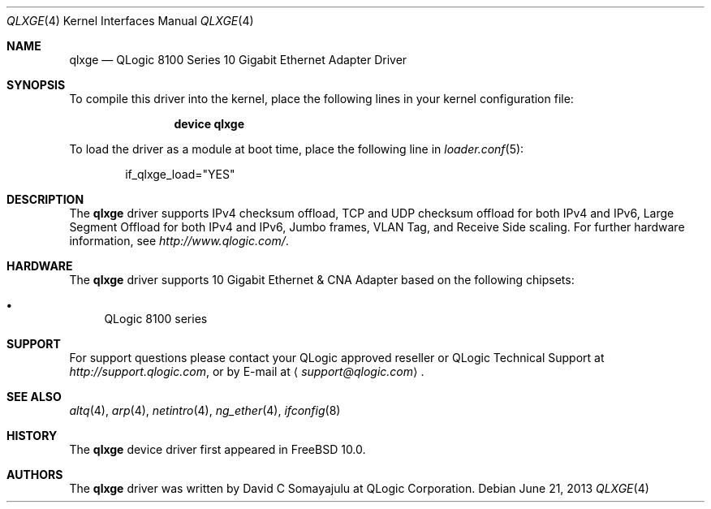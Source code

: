 .\"-
.\" Copyright (c) 2013-2014 Qlogic Corporation
.\" All rights reserved.
.\"
.\" Redistribution and use in source and binary forms, with or without
.\" modification, are permitted provided that the following conditions
.\" are met:
.\" 1. Redistributions of source code must retain the above copyright
.\"    notice, this list of conditions and the following disclaimer.
.\" 2. Redistributions in binary form must reproduce the above copyright
.\"    notice, this list of conditions and the following disclaimer in the
.\"    documentation and/or other materials provided with the distribution.
.\"
.\" THIS SOFTWARE IS PROVIDED BY THE AUTHOR AND CONTRIBUTORS ``AS IS'' AND
.\" ANY EXPRESS OR IMPLIED WARRANTIES, INCLUDING, BUT NOT LIMITED TO, THE
.\" IMPLIED WARRANTIES OF MERCHANTABILITY AND FITNESS FOR A PARTICULAR PURPOSE
.\" ARE DISCLAIMED. IN NO EVENT SHALL THE AUTHOR OR CONTRIBUTORS BE LIABLE
.\" FOR ANY DIRECT, INDIRECT, INCIDENTAL, SPECIAL, EXEMPLARY, OR CONSEQUENTIAL
.\" DAMAGES (INCLUDING, BUT NOT LIMITED TO, PROCUREMENT OF SUBSTITUTE GOODS
.\" OR SERVICES; LOSS OF USE, DATA, OR PROFITS; OR BUSINESS INTERRUPTION)
.\" HOWEVER CAUSED AND ON ANY THEORY OF LIABILITY, WHETHER IN CONTRACT, STRICT
.\" LIABILITY, OR TORT (INCLUDING NEGLIGENCE OR OTHERWISE) ARISING IN ANY WAY
.\" OUT OF THE USE OF THIS SOFTWARE, EVEN IF ADVISED OF THE POSSIBILITY OF
.\" SUCH DAMAGE.
.\"
.\" $FreeBSD$
.\"
.Dd June 21, 2013
.Dt QLXGE 4
.Os
.Sh NAME
.Nm qlxge
.Nd "QLogic 8100 Series 10 Gigabit Ethernet Adapter Driver"
.Sh SYNOPSIS
To compile this driver into the kernel,
place the following lines in your
kernel configuration file:
.Bd -ragged -offset indent
.Cd "device qlxge"
.Ed
.Pp
To load the driver as a
module at boot time, place the following line in
.Xr loader.conf 5 :
.Bd -literal -offset indent
if_qlxge_load="YES"
.Ed
.Sh DESCRIPTION
The
.Nm
driver supports IPv4 checksum offload,
TCP and UDP checksum offload for both IPv4 and IPv6,
Large Segment Offload for both IPv4 and IPv6,
Jumbo frames, VLAN Tag, and
Receive Side scaling.
For further hardware information, see
.Pa http://www.qlogic.com/ .
.Sh HARDWARE
The
.Nm
driver supports 10 Gigabit Ethernet & CNA Adapter based on the following
chipsets:
.Pp
.Bl -bullet -compact
.It
QLogic 8100 series
.El
.Sh SUPPORT
For support questions please contact your QLogic approved reseller or
QLogic Technical Support at
.Pa http://support.qlogic.com ,
or by E-mail at
.Aq Mt support@qlogic.com .
.Sh SEE ALSO
.Xr altq 4 ,
.Xr arp 4 ,
.Xr netintro 4 ,
.Xr ng_ether 4 ,
.Xr ifconfig 8
.Sh HISTORY
The
.Nm
device driver first appeared in
.Fx 10.0 .
.Sh AUTHORS
.An -nosplit
The
.Nm
driver was written by
.An David C Somayajulu
at QLogic Corporation.
